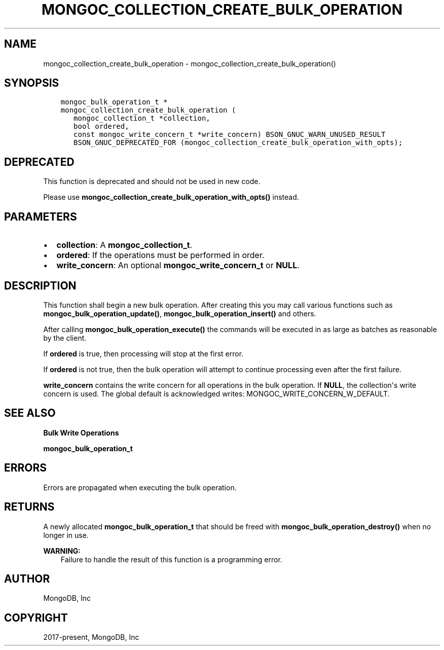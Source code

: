 .\" Man page generated from reStructuredText.
.
.TH "MONGOC_COLLECTION_CREATE_BULK_OPERATION" "3" "Feb 02, 2021" "1.17.4" "libmongoc"
.SH NAME
mongoc_collection_create_bulk_operation \- mongoc_collection_create_bulk_operation()
.
.nr rst2man-indent-level 0
.
.de1 rstReportMargin
\\$1 \\n[an-margin]
level \\n[rst2man-indent-level]
level margin: \\n[rst2man-indent\\n[rst2man-indent-level]]
-
\\n[rst2man-indent0]
\\n[rst2man-indent1]
\\n[rst2man-indent2]
..
.de1 INDENT
.\" .rstReportMargin pre:
. RS \\$1
. nr rst2man-indent\\n[rst2man-indent-level] \\n[an-margin]
. nr rst2man-indent-level +1
.\" .rstReportMargin post:
..
.de UNINDENT
. RE
.\" indent \\n[an-margin]
.\" old: \\n[rst2man-indent\\n[rst2man-indent-level]]
.nr rst2man-indent-level -1
.\" new: \\n[rst2man-indent\\n[rst2man-indent-level]]
.in \\n[rst2man-indent\\n[rst2man-indent-level]]u
..
.SH SYNOPSIS
.INDENT 0.0
.INDENT 3.5
.sp
.nf
.ft C
mongoc_bulk_operation_t *
mongoc_collection_create_bulk_operation (
   mongoc_collection_t *collection,
   bool ordered,
   const mongoc_write_concern_t *write_concern) BSON_GNUC_WARN_UNUSED_RESULT
   BSON_GNUC_DEPRECATED_FOR (mongoc_collection_create_bulk_operation_with_opts);
.ft P
.fi
.UNINDENT
.UNINDENT
.SH DEPRECATED
.sp
This function is deprecated and should not be used in new code.
.sp
Please use \fBmongoc_collection_create_bulk_operation_with_opts()\fP instead.
.SH PARAMETERS
.INDENT 0.0
.IP \(bu 2
\fBcollection\fP: A \fBmongoc_collection_t\fP\&.
.IP \(bu 2
\fBordered\fP: If the operations must be performed in order.
.IP \(bu 2
\fBwrite_concern\fP: An optional \fBmongoc_write_concern_t\fP or \fBNULL\fP\&.
.UNINDENT
.SH DESCRIPTION
.sp
This function shall begin a new bulk operation. After creating this you may call various functions such as \fBmongoc_bulk_operation_update()\fP, \fBmongoc_bulk_operation_insert()\fP and others.
.sp
After calling \fBmongoc_bulk_operation_execute()\fP the commands will be executed in as large as batches as reasonable by the client.
.sp
If \fBordered\fP is true, then processing will stop at the first error.
.sp
If \fBordered\fP is not true, then the bulk operation will attempt to continue processing even after the first failure.
.sp
\fBwrite_concern\fP contains the write concern for all operations in the bulk operation. If \fBNULL\fP, the collection\(aqs write concern is used. The global default is acknowledged writes: MONGOC_WRITE_CONCERN_W_DEFAULT.
.SH SEE ALSO
.sp
\fBBulk Write Operations\fP
.sp
\fBmongoc_bulk_operation_t\fP
.SH ERRORS
.sp
Errors are propagated when executing the bulk operation.
.SH RETURNS
.sp
A newly allocated \fBmongoc_bulk_operation_t\fP that should be freed with \fBmongoc_bulk_operation_destroy()\fP when no longer in use.
.sp
\fBWARNING:\fP
.INDENT 0.0
.INDENT 3.5
Failure to handle the result of this function is a programming error.
.UNINDENT
.UNINDENT
.SH AUTHOR
MongoDB, Inc
.SH COPYRIGHT
2017-present, MongoDB, Inc
.\" Generated by docutils manpage writer.
.
